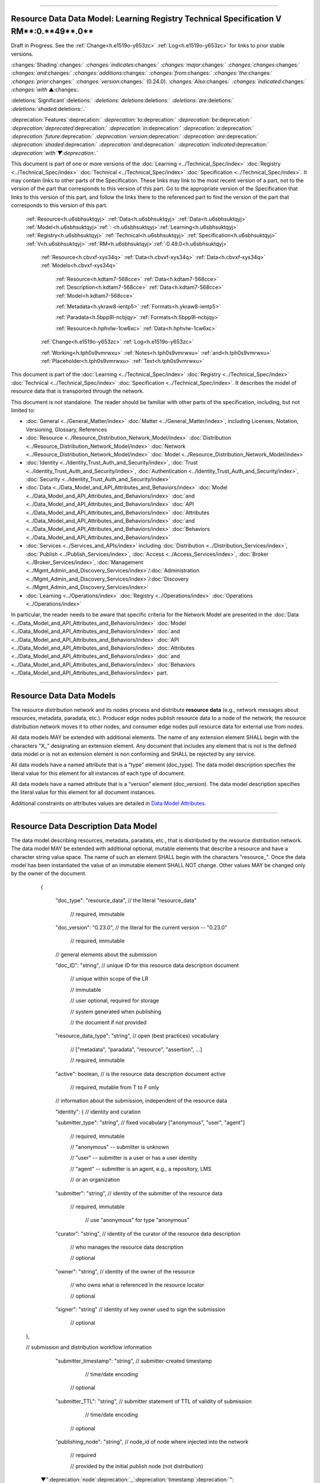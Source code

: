 

"""""""""""""""""""""""""""""""""""""""""""""""""""""""""""""""""""""""""""""""""""""""""""""""""""""""""""""""""""""""""""""""""""""

.. _h.u6sbhsuktqyj:

Resource Data Data Model: **Learning** **Registry** **Technical** **Specification** **V** **RM****:0.**49**.0**
"""""""""""""""""""""""""""""""""""""""""""""""""""""""""""""""""""""""""""""""""""""""""""""""""""""""""""""""""""""""""""""""""""""

Draft in Progress.
See the :ref:`Change<h.e1519o-y653zc>` :ref:`Log<h.e1519o-y653zc>` for links to prior stable versions.


:changes:`Shading`:changes:` `:changes:`indicates`:changes:` `:changes:`major`:changes:` `:changes:`changes`:changes:` `:changes:`and`:changes:` `:changes:`additions`:changes:` `:changes:`from`:changes:` `:changes:`the`:changes:` `:changes:`prior`:changes:` `:changes:`version`:changes:` (0.24.0).
`:changes:`Also`:changes:` `:changes:`indicated`:changes:` `:changes:`with` ▲:changes:`.`

:deletions:`Significant`:deletions:` `:deletions:`deletions`:deletions:` `:deletions:`are`:deletions:` `:deletions:`shaded`:deletions:`.`

:deprecation:`Features`:deprecation:` `:deprecation:`to`:deprecation:` `:deprecation:`be`:deprecation:` `:deprecation:`deprecated`:deprecation:` `:deprecation:`in`:deprecation:` `:deprecation:`a`:deprecation:` `:deprecation:`future`:deprecation:` `:deprecation:`version`:deprecation:` `:deprecation:`are`:deprecation:` `:deprecation:`shaded`:deprecation:` `:deprecation:`and`:deprecation:` `:deprecation:`indicated`:deprecation:` `:deprecation:`with`▼:deprecation:`.`

This document is part of one or more versions of the :doc:`Learning <../Technical_Spec/index>` :doc:`Registry <../Technical_Spec/index>` :doc:`Technical <../Technical_Spec/index>` :doc:`Specification <../Technical_Spec/index>`. It may contain links to other parts of the Specification.
These links may link to the most recent version of a part, not to the version of the part that corresponds to this version of this part.
Go to the appropriate version of the Specification that links to this version of this part, and follow the links there to the referenced part to find the version of the part that corresponds to this version of this part.

    :ref:`Resource<h.u6sbhsuktqyj>` :ref:`Data<h.u6sbhsuktqyj>` :ref:`Data<h.u6sbhsuktqyj>` :ref:`Model<h.u6sbhsuktqyj>`:ref:`: <h.u6sbhsuktqyj>`:ref:`Learning<h.u6sbhsuktqyj>` :ref:`Registry<h.u6sbhsuktqyj>` :ref:`Technical<h.u6sbhsuktqyj>` :ref:`Specification<h.u6sbhsuktqyj>` :ref:`V<h.u6sbhsuktqyj>` :ref:`RM<h.u6sbhsuktqyj>`:ref:`:0.49.0<h.u6sbhsuktqyj>`

        :ref:`Resource<h.cbvxf-xys34q>` :ref:`Data<h.cbvxf-xys34q>` :ref:`Data<h.cbvxf-xys34q>` :ref:`Models<h.cbvxf-xys34q>`

            :ref:`Resource<h.kdtam7-568cce>` :ref:`Data<h.kdtam7-568cce>` :ref:`Description<h.kdtam7-568cce>` :ref:`Data<h.kdtam7-568cce>` :ref:`Model<h.kdtam7-568cce>`

            :ref:`Metadata<h.ykraw8-ientp5>` :ref:`Formats<h.ykraw8-ientp5>`

            :ref:`Paradata<h.5bpp9l-ncbjqy>` :ref:`Formats<h.5bpp9l-ncbjqy>`

            :ref:`Resource<h.hphvlw-1cw6xc>` :ref:`Data<h.hphvlw-1cw6xc>`

        :ref:`Change<h.e1519o-y653zc>` :ref:`Log<h.e1519o-y653zc>`

        :ref:`Working<h.tph0s9vmrwxu>` :ref:`Notes<h.tph0s9vmrwxu>` :ref:`and<h.tph0s9vmrwxu>` :ref:`Placeholder<h.tph0s9vmrwxu>` :ref:`Text<h.tph0s9vmrwxu>`

This document is part of the :doc:`Learning <../Technical_Spec/index>` :doc:`Registry <../Technical_Spec/index>` :doc:`Technical <../Technical_Spec/index>` :doc:`Specification <../Technical_Spec/index>`. It describes the model of resource data that is transported through the network.

This document is not standalone.
The reader should be familiar with other parts of the specification, including, but not limited to:

- :doc:`General <../General_Matter/index>` :doc:`Matter <../General_Matter/index>`, including Licenses, Notation, Versioning, Glossary, References

- :doc:`Resource <../Resource_Distribution_Network_Model/index>` :doc:`Distribution <../Resource_Distribution_Network_Model/index>` :doc:`Network <../Resource_Distribution_Network_Model/index>` :doc:`Model <../Resource_Distribution_Network_Model/index>`

- :doc:`Identity <../Identity_Trust_Auth_and_Security/index>`, :doc:`Trust <../Identity_Trust_Auth_and_Security/index>`, :doc:`Authentication <../Identity_Trust_Auth_and_Security/index>`, :doc:`Security <../Identity_Trust_Auth_and_Security/index>`

- :doc:`Data <../Data_Model_and_API_Attributes_and_Behaviors/index>` :doc:`Model <../Data_Model_and_API_Attributes_and_Behaviors/index>` :doc:`and <../Data_Model_and_API_Attributes_and_Behaviors/index>` :doc:`API <../Data_Model_and_API_Attributes_and_Behaviors/index>` :doc:`Attributes <../Data_Model_and_API_Attributes_and_Behaviors/index>` :doc:`and <../Data_Model_and_API_Attributes_and_Behaviors/index>` :doc:`Behaviors <../Data_Model_and_API_Attributes_and_Behaviors/index>`

- :doc:`Services <../Services_and_APIs/index>` including :doc:`Distribution <../Distribution_Services/index>`, :doc:`Publish <../Publish_Services/index>`, :doc:`Access <../Access_Services/index>`, :doc:`Broker <../Broker_Services/index>`, :doc:`Management <../Mgmt_Admin_and_Discovery_Services/index>`/:doc:`Administration <../Mgmt_Admin_and_Discovery_Services/index>`/:doc:`Discovery <../Mgmt_Admin_and_Discovery_Services/index>`

- :doc:`Learning <../Operations/index>` :doc:`Registry <../Operations/index>` :doc:`Operations <../Operations/index>`

In particular, the reader needs to be aware that specific criteria for the Network Model are presented in the :doc:`Data <../Data_Model_and_API_Attributes_and_Behaviors/index>` :doc:`Model <../Data_Model_and_API_Attributes_and_Behaviors/index>` :doc:`and <../Data_Model_and_API_Attributes_and_Behaviors/index>` :doc:`API <../Data_Model_and_API_Attributes_and_Behaviors/index>` :doc:`Attributes <../Data_Model_and_API_Attributes_and_Behaviors/index>` :doc:`and <../Data_Model_and_API_Attributes_and_Behaviors/index>` :doc:`Behaviors <../Data_Model_and_API_Attributes_and_Behaviors/index>` part.


"""""""""""""""""""""""""""""""""""""""""""""""""""""""""""""""

.. _h.cbvxf-xys34q:

**Resource** **Data** **Data** **Models**
"""""""""""""""""""""""""""""""""""""""""""""""""""""""""""""""

The resource distribution network and its nodes process and distribute **resource** **data** (e.g., network messages about resources, metadata, paradata, etc.).
Producer edge nodes publish resource data to a node of the network; the resource distribution network moves it to other nodes, and consumer edge nodes pull resource data for external use from nodes.

All data models MAY be extended with additional elements.
The name of any extension element SHALL begin with the characters "X_" designating an extension element.
Any document that includes any element that is not is the defined data model or is not an extension element is non conforming and SHALL be rejected by any service.

All data models have a named attribute that is a “type” element (doc_type).
The data model description specifies the literal value for this element for all instances of each type of document.

All data models have a named attribute that is a “version” element (doc_version).
The data model description specifies the literal value for this element for all document instances.

Additional constraints on attributes values are detailed in `Data <https://docs.google.com/a/learningregistry.org/document/d/1p-6XFb_eBlVYiGb9fZYtcQ4Z363rjysgS2PiZLXzAyY/edit?hl=en_US#heading=h.3h25kjtjey9j>`_ `Model <https://docs.google.com/a/learningregistry.org/document/d/1p-6XFb_eBlVYiGb9fZYtcQ4Z363rjysgS2PiZLXzAyY/edit?hl=en_US#heading=h.3h25kjtjey9j>`_ `Attributes <https://docs.google.com/a/learningregistry.org/document/d/1p-6XFb_eBlVYiGb9fZYtcQ4Z363rjysgS2PiZLXzAyY/edit?hl=en_US#heading=h.3h25kjtjey9j>`_.


"""""""""""""""""""""""""""""""""""""""""""""""""""""""""""""""""""""""""""""""

.. _h.kdtam7-568cce:

**Resource** **Data** **Description** **Data** **Model**
"""""""""""""""""""""""""""""""""""""""""""""""""""""""""""""""""""""""""""""""

The data model describing resources, metadata, paradata, etc., that is distributed by the resource distribution network.
The data model MAY be extended with additional optional, mutable elements that describe a resource and have a character string value space.
The name of such an element SHALL begin with the characters "resource_".
Once the data model has been instantiated the value of an immutable element SHALL NOT change.
Other values MAY be changed only by the owner of the document.

        {

         "doc_type":        "resource_data",    // the literal "resource_data"

                            // required, immutable

         "doc_version":        "0.23.0",    // the literal for the current version -- "0.23.0"

                            // required, immutable

         // general elements about the submission

         "doc_ID":        "string",        // unique ID for this resource data description document

                                                // unique within scope of the LR

                                                // immutable

                                                // user optional, required for storage

                                                // system generated when publishing

                                                // the document if not provided

         "resource_data_type":    "string",        // open (best practices) vocabulary

                                                // ["metadata", "paradata", "resource", "assertion", ...]

                                                // required, immutable

         "active":        boolean,    // is the resource data description document active

                            // required, mutable from T to F only

         // information about the submission, independent of the resource data

         "identity": {                // identity and curation

         "submitter_type":    "string",        // fixed vocabulary ["anonymous", "user", "agent"]

                            // required, immutable

                            // "anonymous" -- submitter is unknown

                            // "user" -- submitter is a user or has a user identity

                            // "agent" -- submitter is an agent, e.g., a repository, LMS

                            // or an organization

         "submitter":        "string",        // identity of the submitter of the resource data

                            // required, immutable

                                                // use "anonymous" for type "anonymous"

         "curator":        "string",        // identity of the curator of the resource data description

                        // who manages the resource data description

                        // optional

         "owner":        "string",        // identity of the owner of the resource

                        // who owns what is referenced in the resource locator

                        // optional

         "signer":        "string"        // identity of key owner used to sign the submission

                                                // optional

    },

    // submission and distribution workflow information

         "submitter_timestamp":    "string",        // submitter-created timestamp

                                                // time/date encoding

                            // optional

         "submitter_TTL":    "string",        // submitter statement of TTL of validity of submission

                                                // time/date encoding

                            // optional

         "publishing_node":    "string",        // node_id of node where injected into the network

                            // required

                            // provided by the initial publish node (not distribution)

        ▼":deprecation:`node`:deprecation:`_`:deprecation:`timestamp`:deprecation:`":    "`:deprecation:`string`:deprecation:`",        // `:deprecation:`timestamp`:deprecation:` `:deprecation:`of`:deprecation:` `:deprecation:`when`:deprecation:` `:deprecation:`received`:deprecation:` `:deprecation:`by`:deprecation:` `:deprecation:`the`:deprecation:` `:deprecation:`current`:deprecation:` `:deprecation:`node`

                                                :deprecation:`// `:deprecation:`time`:deprecation:`/`:deprecation:`date`:deprecation:` `:deprecation:`encoding`

                                                :deprecation:`// `:deprecation:`required`

                                                :deprecation:`// `:deprecation:`provided`:deprecation:` `:deprecation:`by`:deprecation:` `:deprecation:`the`:deprecation:` `:deprecation:`current`:deprecation:` `:deprecation:`distribution`:deprecation:` `:deprecation:`node`

                                                :deprecation:`//`:deprecation:` `:deprecation:`NOT`:deprecation:` `:deprecation:`distributed`:deprecation:` `:deprecation:`to`:deprecation:` `:deprecation:`other`:deprecation:` `:deprecation:`nodes`

                                                :deprecation:`// `:deprecation:`Planned`:deprecation:` `:deprecation:`to`:deprecation:` `:deprecation:`be`:deprecation:` `:deprecation:`deprecated`:deprecation:` `:deprecation:`after`:deprecation:` 20110930`

         "node_timestamp":    "string",        // timestamp of when received by the current node

                                                // time/date encoding

                                                // required

                                                // provided by the current distribution node

                                                // NOT distributed to other nodes

         "create_timestamp":    "string",        // timestamp of when first published to the network

                            // independent of updates

                                                // time/date encoding

                                                // required, immutable

                                                // provided by the initial publishing node on first publish

                                                // not by a distribution node or not an update

        "TOS": {                // terms of service

         "submission_TOS":    "string",        // agreed terms of service by submitter

                                    // required

         "submission_attribution":"string"        // attribution statement from submitter

                            // optional

         },

        "do_not_distribute":    "string",        // system provided key-value pair

                        // optional

         "weight":        "integer",    // submitter assigned weight (strength)

                            // -100:100

                            // optional

        "digital_signature": {             // digital signature of the submission, optional

         "signature":        "string",        // signature string, required

         "key_location":    ["string"],    // array of public key locations,, required

         "signing_method":    "string"        // fixed vocabulary ["LR-PGP.1.0"]

                            // required

         },

         // information about the resource, independent of the resource data

         "resource_locator":    "string",        // unique locator for the resource described

                                                // SHALL resolve to a single unique resource

                                                // required

:changes:`    ` "keys":            ["string"],    // array of hashtag, keyword value list used for filtering

                        // optional

         "resource_TTL":    integer,        // TTL from resource owner for the resource itself, in days

                                        // optional

     // the actual resource data description elements

     // these elements are optional as a block if the submission is a resource

     "payload_placement":    "string",        // fixed vocabulary ["inline", "linked", "attached"]

                                            // "inline" -- resource data is in an object that follows

                                            // "linked" -- resource data is at the link provided

                                            // "attached" -- resource data is in an attachment

                                            // required

     "payload_schema":    ["string"],    // array of schema description/keywords

                                                // for the resource data

                                            // required

                        // defined :ref:`metadata<h.ykraw8-ientp5>` :ref:`schema<h.ykraw8-ientp5>` :ref:`values<h.ykraw8-ientp5>`

                        // defined :ref:`paradata<h.5bpp9l-ncbjqy>` :ref:`schema<h.5bpp9l-ncbjqy>` :ref:`values<h.5bpp9l-ncbjqy>`

         "payload_schema_locator":"string",    // schema locator for the resource data

                                            // optional

         "payload_schema_format":"string",    // schema MIME type

                                            // optional

         "payload_locator":    "string",        // locator if payload_placement value is "linked"

                                        // required if "linked", otherwise ignored

     "resource_data":            // the actual inline resource data

     <the resource data object>,        // the resource data itself (resource.
metadata, paradata)

                        // maybe a JSON object, or

                                                // a string encoding XML or some other format, or

                                                // a string encoding binary

                                                // required if "inline" otherwise ignored

         "X_xxx":        ?????        // placeholder for extensibility, optional

        }

Timestamp values for update_timestamp:deprecation:`, `▼:deprecation:`node`:deprecation:`_`:deprecation:`timestamp`, and create_timestamp SHALL be UTC 0.

*Open* *Question*: Is there a use case that requires create_timestamp?

*Open* *Question*: Is locator sufficient, or do we still need an ID for the resource?

*NB*: The doc_ID is not required when a user creates a resource data description document.
If missing, it SHALL be provided by a publishing service when the document is first published.

*NB*: Need to agree on the conventions for valid submitter, owner and TOS strings.

*NB*: Separating owner from submitter enables 3rd party submissions.

*NB*: If the key owner is not included in the digital signature, the submitter is assumed to be the key owner.

*NB*: Separating the key owner from the submitter enables 3rd party signing of submissions.

*NB*: The signing mechanism is described under `Identity <https://docs.google.com/a/learningregistry.org/document/d/1vK66RY4S6AVtMJXB7jSqwl30J6NVBj6Gs8UWBcP-IPY/edit?hl=en_US#heading=h.xpzctzivy2zq>`_ `and <https://docs.google.com/a/learningregistry.org/document/d/1vK66RY4S6AVtMJXB7jSqwl30J6NVBj6Gs8UWBcP-IPY/edit?hl=en_US#heading=h.xpzctzivy2zq>`_ `Digital <https://docs.google.com/a/learningregistry.org/document/d/1vK66RY4S6AVtMJXB7jSqwl30J6NVBj6Gs8UWBcP-IPY/edit?hl=en_US#heading=h.xpzctzivy2zq>`_ `Signatures <https://docs.google.com/a/learningregistry.org/document/d/1vK66RY4S6AVtMJXB7jSqwl30J6NVBj6Gs8UWBcP-IPY/edit?hl=en_US#heading=h.xpzctzivy2zq>`_.

*NB*: Providing the signing method enables different signing algorithms.

*NB*: The supplied resource_locator SHALL be a unique ID within the scope of the Learning Registry and SHALL resolve to a single resource from which someone may uniquely access the resource.
The resource_locator is used to correlate multiple resource data descriptions about a single resource.
Thus the locator needs to be specific to the resource.

*NB*: A resource data description document contains only one set of resource data (metadata, paradata).

*NB*: The weight is used let the submitter assign a confidence level to the data.

*NB*: To submit data only for a resource (no metadata or paradata), the payload attributes MAY be omitted.

*NB*: There is currently no mechanism to update the resource_* attributes without resubmitting the metadata or paradata about the resource.
This is consistent with document-oriented transactional atomicity.

*NB*: There are no restrictions on the actual resource data.
The format and encoding are based on the defined payload_schema and payload_schema_format values.

*NB*: Best practices of how to use the resource_* attributes and how to encode values are not provided.

*NB*: Some elements MAY be mapped to DC terms or LOM schema elements.

+---------------------------------------+----------------------------------+------------------------------------------------------------------------------------------------------+
| **Resource** **Data** **Description** | **Dublin** **Core**              | **IEEE** **LOM**                                                                                     |
+---------------------------------------+----------------------------------+------------------------------------------------------------------------------------------------------+
| resource_data_owner                   |                                  | 3.3.2: LifeCycle.Contribute.Entity when 2.3.1: LifeCycle.Contribute.Role has a value of “Submitter.” |
+---------------------------------------+----------------------------------+------------------------------------------------------------------------------------------------------+
| resource_description                  | dc:description                   | 1.4: General.Description                                                                             |
+---------------------------------------+----------------------------------+------------------------------------------------------------------------------------------------------+
| resource_format                       | dc:format                        | 4.1: Technical.Format                                                                                |
+---------------------------------------+----------------------------------+------------------------------------------------------------------------------------------------------+
| resource_language                     | dc:language                      | 1.3: General.Language                                                                                |
+---------------------------------------+----------------------------------+------------------------------------------------------------------------------------------------------+
| resource_locator                      | dc:ID                            | 1.1: General.Identifier or 4.3: Technical.Location                                                   |
+---------------------------------------+----------------------------------+------------------------------------------------------------------------------------------------------+
| resource_owner                        | dc:publisher                     | 2.3.2: LifeCycle.Contribute.Entity when 2.3.1:LifeCycle.Contribute.Role has a value of “Publisher.”  |
+---------------------------------------+----------------------------------+------------------------------------------------------------------------------------------------------+
| resource_rights                       | dc:rights                        | 6.3: Rights.Description                                                                              |
+---------------------------------------+----------------------------------+------------------------------------------------------------------------------------------------------+
| resource_relationship                 | dc:resource refinement qualifier | 7.1: Relation.Kind                                                                                   |
+---------------------------------------+----------------------------------+------------------------------------------------------------------------------------------------------+
| resource_subject                      | dc:subject                       | 1.5: General.Keyword                                                                                 |
+---------------------------------------+----------------------------------+------------------------------------------------------------------------------------------------------+
| resource_title                        | dc:title                         | 1.2: General.Title                                                                                   |
+---------------------------------------+----------------------------------+------------------------------------------------------------------------------------------------------+
| resource_TTL                          |                                  |                                                                                                      |
+---------------------------------------+----------------------------------+------------------------------------------------------------------------------------------------------+
| resource_type                         | dc:type                          | 5.2: Educational.LearningResourceType                                                                |
+---------------------------------------+----------------------------------+------------------------------------------------------------------------------------------------------+
| related_resource                      | dc:resource                      | 7.2.1: Relation.Identifier.Identifier                                                                |
+---------------------------------------+----------------------------------+------------------------------------------------------------------------------------------------------+


"""""""""""""""""""""""""""""""""""""""""""""""

.. _h.ykraw8-ientp5:

**Metadata** **Formats**
"""""""""""""""""""""""""""""""""""""""""""""""

The metadata in a resource data description MAY be defined using any metadata standard.
Metadata documents SHALL include the reference to the defining standard or schema.
The following list of schema values SHALL be used to refer to common schemata.
Implementations MAY extend this list.

+---------------------------+--------------------------+
| **Metadata** **Standard** | payload_schema **value** |
+---------------------------+--------------------------+
| Dublin Core 1.1           | "DC 1.1"                 |
+---------------------------+--------------------------+
| IEEE LOM 2002             | "IEEE LOM 2002"          |
+---------------------------+--------------------------+
| OAI\-PMH Dublin Core      | "oai_dc"                 |
+---------------------------+--------------------------+

Attached and linked metadata SHALL include appropriate schema definitions and schema locators in the metadata file.


*NB*.
There is currently no machine-readable list of schemata.
Such a list could be defined in additional network description documents.

Inline metadata SHALL be encoded in JSON structure or as a single JSON string wrapping the entire metadata document.

JSON encodings of metadata schemata (primarily for inline resource data) will be provided in a future draft of the specification.


"""""""""""""""""""""""""""""""""""""""""""""""

.. _h.5bpp9l-ncbjqy:

**Paradata** **Formats**
"""""""""""""""""""""""""""""""""""""""""""""""

The paradata in a resource data description MAY be defined using any paradata standard.
Paradata documents SHALL include the reference to the defining standard or schema.
The following list of schema values SHALL be used to refer to common schemata.
Implementations MAY extend this list.

+---------------------------+--------------------------+
| **Paradata** **Standard** | payload_schema **value** |
+---------------------------+--------------------------+
|                           |                          |
+---------------------------+--------------------------+

Attached and linked paradata SHALL include appropriate schema definitions and schema locators in the paradata file.


*NB*.
There is currently no machine-readable list of schemata.
Such a list could be defined in additional network description documents.

Inline paradata SHALL be encoded in JSON structure or as a single JSON string wrapping the entire paradata document.

JSON encodings of paradata schemata (primarily for inline resource data) will be provided in a future draft of the specification.


""""""""""""""""""""""""""""""""""""""""""""

.. _h.hphvlw-1cw6xc:

**Resource** **Data**
""""""""""""""""""""""""""""""""""""""""""""

The resource data SHALL be maintained in a set of documents stored at each node in the network.

- Each node MAY store one or more instances of the :ref:`resource<h.kdtam7-568cce>` :ref:`data<h.kdtam7-568cce>` :ref:`description<h.kdtam7-568cce>` :ref:`documents<h.kdtam7-568cce>`.
  All document instances stored at a node SHALL be unique.
  A document MAY be replicated at many nodes.

Any resource description document with a "do_not_distribute" key is consdered to be a local document stored only at the node (independent of the value of the key).
A document with this key-value pair SHALL be unconditionally rejected during publishing or distribution.

Additional types of resource data documents (documents that differ in purpose from resource data description documents) MAY be defined, but SHALL be defined as unique per node.
Other types of resource data description documents SHALL NOT be defined and SHALL NOT be replicated.
Other organizational classifications SHALL NOT be used.
*NB*: These constraints are meant to restrict placing resource data in multiple different databases.


"""""""""""""""""""""""""""""""""""""""""

.. _h.e1519o-y653zc:

**Change** **Log**
"""""""""""""""""""""""""""""""""""""""""

*NB*: The change log only lists major updates to the specification.


*NB*: Updates and edits may not results in a version update.

*NB*: See the :doc:`Learning <../Technical_Spec/index>` :doc:`Registry <../Technical_Spec/index>` :doc:`Technical <../Technical_Spec/index>` :doc:`Specification <../Technical_Spec/index>` for prior change history not listed below.

+-------------+----------+------------+----------------------------------------------------------------------------------------------------------------------------------------------------------------------------------------------------------------------------------------------------------------------------------------------+
| **Version** | **Date** | **Author** | **Change**                                                                                                                                                                                                                                                                                   |
+-------------+----------+------------+----------------------------------------------------------------------------------------------------------------------------------------------------------------------------------------------------------------------------------------------------------------------------------------------+
|             | 20110921 | DR         | This document extracted from the monolithic V 0.24.0 document.`Archived <https://docs.google.com/document/d/1Yi9QEBztGRzLrFNmFiphfIa5EF9pbV5B6i9Tk4XQEXs/edit?hl=en_US>`_ `copy <https://docs.google.com/document/d/1Yi9QEBztGRzLrFNmFiphfIa5EF9pbV5B6i9Tk4XQEXs/edit?hl=en_US>`_ (V 0.24.0) |
+-------------+----------+------------+----------------------------------------------------------------------------------------------------------------------------------------------------------------------------------------------------------------------------------------------------------------------------------------------+
| 0.49.0      | 20110927 | DR         | Editorial updates to create stand alone version.Archived copy location TBD. (V RM:0.49.0)                                                                                                                                                                                                    |
+-------------+----------+------------+----------------------------------------------------------------------------------------------------------------------------------------------------------------------------------------------------------------------------------------------------------------------------------------------+
| 0.50.0      | TBD      | DR         | Renumber all document models and service documents. Added node policy to control storage of attachments (default is stored). Add page size as service doc setting with flow control.Archived copy location TBD. (V RM:0.50.0)                                                                |
+-------------+----------+------------+----------------------------------------------------------------------------------------------------------------------------------------------------------------------------------------------------------------------------------------------------------------------------------------------+
| Future      | TBD      |            | Assertion (relation/sameas) and trust documents.Archived copy location TBD. (V RM:x.xx.x)                                                                                                                                                                                                    |
+-------------+----------+------------+----------------------------------------------------------------------------------------------------------------------------------------------------------------------------------------------------------------------------------------------------------------------------------------------+


""""""""""""""""""""""""""""""""""""""""""""""""""""""""""""""""""""""""""""

.. _h.tph0s9vmrwxu:

**Working** **Notes** **and** **Placeholder** **Text**
""""""""""""""""""""""""""""""""""""""""""""""""""""""""""""""""""""""""""""

.. role:: deprecation

.. role:: deletions

.. role:: changes
